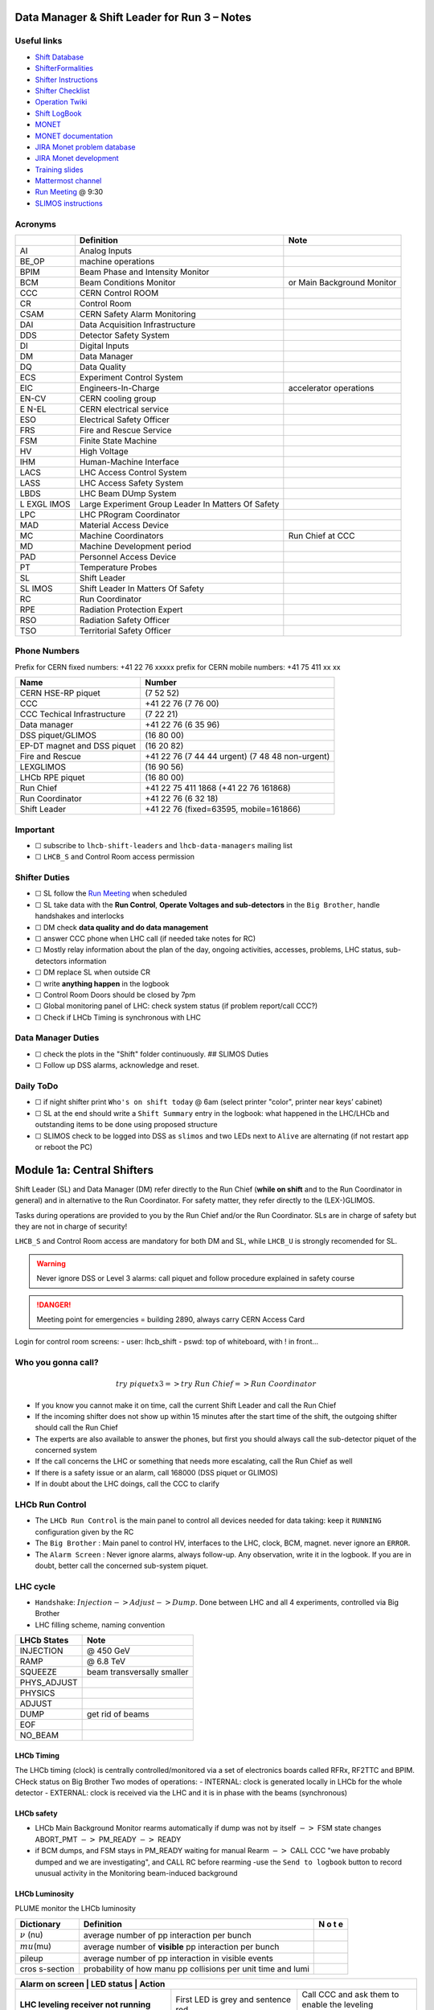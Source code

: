 Data Manager & Shift Leader for Run 3 – Notes
=============================================

Useful links
------------

-  `Shift Database <http://lbshiftdb.cern.ch/>`__
-  `ShifterFormalities <https://lbtwiki.cern.ch/bin/view/Operation/ShifterFormalities>`__
-  `Shifter
   Instructions <https://lbtwiki.cern.ch/bin/view/Operation/ShifterInstructions>`__
-  `Shifter
   Checklist <https://lbtwiki.cern.ch/bin/view/Operation/SoSchecklist>`__
-  `Operation
   Twiki <http://lbtwiki.cern.ch/bin/view/Operation/WebHome>`__
-  `Shift LogBook <https://lblogbook.cern.ch/Shift/>`__
-  `MONET <https://lbwebmonet.cern.ch/>`__
-  `MONET
   documentation <https://its.cern.ch/jira/projects/LHCBMONET/summary>`__
-  `JIRA Monet problem
   database <https://its.cern.ch/jira/projects/LBRUNPROBLEMS/issues/?filter=allopenissues>`__
-  `JIRA Monet
   development <https://its.cern.ch/jira/projects/LHCBMONET/summary>`__
-  `Training
   slides <https://edms.cern.ch/ui/#!master/navigator/document?D:101448234:101448234:subDocs>`__
-  `Mattermost
   channel <https://mattermost.web.cern.ch/lhcb/channels/lhcb-run3-shifter-support-channel>`__
-  `Run Meeting <https://indico.cern.ch/category/669/>`__ @ 9:30
-  `SLIMOS
   instructions <https://lbdokuwiki.cern.ch/infrastructure:instructionsforslimos>`__

Acronyms
--------

+------+-----------------------------------------+---------------------+
|      | Definition                              | Note                |
+======+=========================================+=====================+
| AI   | Analog Inputs                           |                     |
+------+-----------------------------------------+---------------------+
| BE_OP| machine operations                      |                     |
+------+-----------------------------------------+---------------------+
| BPIM | Beam Phase and Intensity Monitor        |                     |
+------+-----------------------------------------+---------------------+
| BCM  | Beam Conditions Monitor                 | or Main Background  |
|      |                                         | Monitor             |
+------+-----------------------------------------+---------------------+
| CCC  | CERN Control ROOM                       |                     |
+------+-----------------------------------------+---------------------+
| CR   | Control Room                            |                     |
+------+-----------------------------------------+---------------------+
| CSAM | CERN Safety Alarm Monitoring            |                     |
+------+-----------------------------------------+---------------------+
| DAI  | Data Acquisition Infrastructure         |                     |
+------+-----------------------------------------+---------------------+
| DDS  | Detector Safety System                  |                     |
+------+-----------------------------------------+---------------------+
| DI   | Digital Inputs                          |                     |
+------+-----------------------------------------+---------------------+
| DM   | Data Manager                            |                     |
+------+-----------------------------------------+---------------------+
| DQ   | Data Quality                            |                     |
+------+-----------------------------------------+---------------------+
| ECS  | Experiment Control System               |                     |
+------+-----------------------------------------+---------------------+
| EIC  | Engineers-In-Charge                     | accelerator         |
|      |                                         | operations          |
+------+-----------------------------------------+---------------------+
| EN-CV| CERN cooling group                      |                     |
+------+-----------------------------------------+---------------------+
| E    | CERN electrical service                 |                     |
| N-EL |                                         |                     |
+------+-----------------------------------------+---------------------+
| ESO  | Electrical Safety Officer               |                     |
+------+-----------------------------------------+---------------------+
| FRS  | Fire and Rescue Service                 |                     |
+------+-----------------------------------------+---------------------+
| FSM  | Finite State Machine                    |                     |
+------+-----------------------------------------+---------------------+
| HV   | High Voltage                            |                     |
+------+-----------------------------------------+---------------------+
| IHM  | Human-Machine Interface                 |                     |
+------+-----------------------------------------+---------------------+
| LACS | LHC Access Control System               |                     |
+------+-----------------------------------------+---------------------+
| LASS | LHC Access Safety System                |                     |
+------+-----------------------------------------+---------------------+
| LBDS | LHC Beam DUmp System                    |                     |
+------+-----------------------------------------+---------------------+
| L    | Large Experiment Group Leader In        |                     |
| EXGL | Matters Of Safety                       |                     |
| IMOS |                                         |                     |
+------+-----------------------------------------+---------------------+
| LPC  | LHC PRogram Coordinator                 |                     |
+------+-----------------------------------------+---------------------+
| MAD  | Material Access Device                  |                     |
+------+-----------------------------------------+---------------------+
| MC   | Machine Coordinators                    | Run Chief at CCC    |
+------+-----------------------------------------+---------------------+
| MD   | Machine Development period              |                     |
+------+-----------------------------------------+---------------------+
| PAD  | Personnel Access Device                 |                     |
+------+-----------------------------------------+---------------------+
| PT   | Temperature Probes                      |                     |
+------+-----------------------------------------+---------------------+
| SL   | Shift Leader                            |                     |
+------+-----------------------------------------+---------------------+
| SL   | Shift Leader In Matters Of Safety       |                     |
| IMOS |                                         |                     |
+------+-----------------------------------------+---------------------+
| RC   | Run Coordinator                         |                     |
+------+-----------------------------------------+---------------------+
| RPE  | Radiation Protection Expert             |                     |
+------+-----------------------------------------+---------------------+
| RSO  | Radiation Safety Officer                |                     |
+------+-----------------------------------------+---------------------+
| TSO  | Territorial Safety Officer              |                     |
+------+-----------------------------------------+---------------------+

Phone Numbers
-------------

Prefix for CERN fixed numbers: +41 22 76 xxxxx prefix for CERN mobile
numbers: +41 75 411 xx xx

+-------------------------+--------------------------------------------+
| Name                    | Number                                     |
+=========================+============================================+
| CERN HSE-RP piquet      | (7 52 52)                                  |
+-------------------------+--------------------------------------------+
| CCC                     | +41 22 76 (7 76 00)                        |
+-------------------------+--------------------------------------------+
| CCC Techical            | (7 22 21)                                  |
| Infrastructure          |                                            |
+-------------------------+--------------------------------------------+
| Data manager            | +41 22 76 (6 35 96)                        |
+-------------------------+--------------------------------------------+
| DSS piquet/GLIMOS       | (16 80 00)                                 |
+-------------------------+--------------------------------------------+
| EP-DT magnet and DSS    | (16 20 82)                                 |
| piquet                  |                                            |
+-------------------------+--------------------------------------------+
| Fire and Rescue         | +41 22 76 (7 44 44 urgent) (7 48 48        |
|                         | non-urgent)                                |
+-------------------------+--------------------------------------------+
| LEXGLIMOS               | (16 90 56)                                 |
+-------------------------+--------------------------------------------+
| LHCb RPE piquet         | (16 80 00)                                 |
+-------------------------+--------------------------------------------+
| Run Chief               | +41 22 75 411 1868 (+41 22 76 161868)      |
+-------------------------+--------------------------------------------+
| Run Coordinator         | +41 22 76 (6 32 18)                        |
+-------------------------+--------------------------------------------+
| Shift Leader            | +41 22 76 (fixed=63595, mobile=161866)     |
+-------------------------+--------------------------------------------+

Important
---------

-  ☐ subscribe to ``lhcb-shift-leaders`` and ``lhcb-data-managers``
   mailing list
-  ☐ ``LHCB_S`` and Control Room access permission

Shifter Duties
--------------

-  ☐ SL follow the `Run
   Meeting <https://indico.cern.ch/category/669/>`__ when scheduled
-  ☐ SL take data with the **Run Control**, **Operate Voltages and
   sub-detectors** in the ``Big Brother``, handle handshakes and
   interlocks
-  ☐ DM check **data quality and do data management**
-  ☐ answer CCC phone when LHC call (if needed take notes for RC)
-  ☐ Mostly relay information about the plan of the day, ongoing
   activities, accesses, problems, LHC status, sub-detectors information
-  ☐ DM replace SL when outside CR
-  ☐ write **anything happen** in the logbook
-  ☐ Control Room Doors should be closed by 7pm
-  ☐ Global monitoring panel of LHC: check system status (if problem
   report/call CCC?)
-  ☐ Check if LHCb Timing is synchronous with LHC

Data Manager Duties
-------------------

-  ☐ check the plots in the "Shift" folder continuously. ## SLIMOS
   Duties
-  ☐ Follow up DSS alarms, acknowledge and reset.

Daily ToDo
----------

-  ☐ if night shifter print ``Who's on shift today`` @ 6am (select
   printer "color", printer near keys’ cabinet)
-  ☐ SL at the end should write a ``Shift Summary`` entry in the
   logbook: what happened in the LHC/LHCb and outstanding items to be
   done using proposed structure
-  ☐ SLIMOS check to be logged into DSS as ``slimos`` and two LEDs next
   to ``Alive`` are alternating (if not restart app or reboot the PC)

Module 1a: Central Shifters
===========================

Shift Leader (SL) and Data Manager (DM) refer directly to the Run Chief
(**while on shift** and to the Run Coordinator in general) and in
alternative to the Run Coordinator. For safety matter, they refer
directly to the (LEX-)GLIMOS.

Tasks during operations are provided to you by the Run Chief and/or the
Run Coordinator. SLs are in charge of safety but they are not in charge
of security!

``LHCB_S`` and Control Room access are mandatory for both DM and SL,
while ``LHCB_U`` is strongly recomended for SL.

.. warning::

   Never ignore DSS or Level 3 alarms: call piquet and follow procedure
   explained in safety course

.. danger::

   Meeting point for emergencies = building 2890, always carry CERN
   Access Card

.. container:: info

   Login for control room screens:
   - user: lhcb_shift
   - pswd: top of whiteboard, with ! in front…

Who you gonna call?
-------------------

.. math::  try ~piquet x3 => try~Run~Chief => Run~Coordinator


- If you know you cannot make it on time, call the current Shift Leader
  and call the Run Chief 
- If the incoming shifter does not show up
  within 15 minutes after the start time of the shift, the outgoing
  shifter should call the Run Chief 
- The experts are also available to
  answer the phones, but first you should always call the sub-detector
  piquet of the concerned system 
- If the call concerns the LHC or
  something that needs more escalating, call the Run Chief as well 
- If there is a safety issue or an alarm, call 168000 (DSS piquet or GLIMOS)
- If in doubt about the LHC doings, call the CCC to clarify

LHCb Run Control
----------------

-  The ``LHCb Run Control`` is the main panel to control all devices
   needed for data taking: keep it ``RUNNING`` configuration given by
   the RC
-  The ``Big Brother`` : Main panel to control HV, interfaces to the
   LHC, clock, BCM, magnet. never ignore an ``ERROR``.
-  The ``Alarm Screen`` : Never ignore alarms, always follow-up. Any
   observation, write it in the logbook. If you are in doubt, better
   call the concerned sub-system piquet.

LHC cycle
---------

-  ``Handshake``: :math:`Injection-> Adjust-> Dump`. Done between LHC
   and all 4 experiments, controlled via Big Brother
-  LHC filling scheme, naming convention

.. image:: images/name_conv.png
   :width: 600

=========== ==========================
LHCb States Note
=========== ==========================
INJECTION   @ 450 GeV
RAMP        @ 6.8 TeV
SQUEEZE     beam transversally smaller
PHYS_ADJUST 
PHYSICS     
ADJUST      
DUMP        get rid of beams
EOF         
NO_BEAM     
=========== ==========================

LHCb Timing
~~~~~~~~~~~

The LHCb timing (clock) is centrally controlled/monitored via a set of
electronics boards called RFRx, RF2TTC and BPIM. CHeck status on Big
Brother Two modes of operations: - INTERNAL: clock is generated locally
in LHCb for the whole detector - EXTERNAL: clock is received via the LHC
and it is in phase with the beams (synchronous) 

.. container:: info
    - LHCb Clock must be in EXTERNAL while in data taking mode!
    - Phase of Beam 1 (blue) must stay within +/- 500ps
      (with some tolerance)
    - DeltaT (difference in arrival time B1/B2 @ IP) within 100ps

LHCb safety
~~~~~~~~~~~

-  LHCb Main Background Monitor rearms automatically if dump was not by
   itself :math:`->` FSM state changes ABORT_PMT :math:`->` PM_READY
   :math:`->` READY
-  if BCM dumps, and FSM stays in PM_READY waiting for manual Rearm
   :math:`->` CALL CCC "we have probably dumped and we are
   investigating", and CALL RC before rearming -use the
   ``Send to logbook`` button to record unusual activity in the
   Monitoring beam-induced background

LHCb Luminosity
~~~~~~~~~~~~~~~

PLUME monitor the LHCb luminosity

+------------------+-------------------------------------------------------+---+
| Dictionary       | Definition                                            | N |
|                  |                                                       | o |
|                  |                                                       | t |
|                  |                                                       | e |
+==================+=======================================================+===+
| :math:`\nu` (nu) | average number of pp interaction per bunch            |   |
|                  |                                                       |   |
+------------------+-------------------------------------------------------+---+
| :math:`mu`\ (mu) | average number of **visible** pp interaction per      |   |
|                  | bunch                                                 |   |
+------------------+-------------------------------------------------------+---+
| pileup           | average number of pp interaction in visible events    |   |
+------------------+-------------------------------------------------------+---+
| cros             | probability of how manu pp collisions per unit time   |   |
| s-section        | and lumi                                              |   |
+------------------+-------------------------------------------------------+---+

+--------------------------------------------------+--------------+-----------+
| Alarm on screen                                 | LED status   | Action     |
+=================================================+==============+============+
| **LHC leveling receiver not running**           | First LED is | Call       |
|                                                 | grey and     | CCC and    |
|                                                 | sentence red | ask        |
|                                                 |              | them to    |
|                                                 |              | enable     |
|                                                 |              | the        |
|                                                 |              | leveling   |
|                                                 |              | application|
+-------------------------------------------------+--------------+------------+
| **No response to leveling since 564 s**         | Second LED   | Call       |
|                                                 | and sentence | CCC and    |
|                                                 | green, first | ask        |
|                                                 | LED grey and | them to    |
|                                                 | sentence red | perform    |
|                                                 |              | leveling   |
+-------------------------------------------------+--------------+------------+
| **X-plane optimization not done, LHCb Leveling  | First LED    | Call       |
| master inhibited, please check!**               | and sentence | CCC and    |
|                                                 | green, second| them to    |
|                                                 | LED grey and | optimize   |
|                                                 | sentence red | LHCb in    |
|                                                 |              | the        |
|                                                 |              | crossing   |
|                                                 |              | plane      |
+-------------------------------------------------+--------------+------------+

if LHC is in Machine Development period, they screw arounf with the
machine.

.. container:: info
   - General rule, if already in MD stay in MD at each
     injection handshake until next physics fill.
   - Make sure the sub-detectors HV are in a state that it is consistent 
     with the LHC activities

Module 1b: Online Monitoring
============================

Checking live in the control room of the quality of the recorded data.
Crucial for the running of LHCb: data with malfunctionning detector will
most certainly be discarded for offline analysis.

Monitoring Control Unit controls the running of the monitoring tasks in
the monitoring farm :math:`->` It must be ``RUNNING`` always when we
take data

Data Sources:
- Detector raw data
- Reconstructed quantities: output of HLT or of reconstruction
monitoring jobs
- Environmental quantities, as a function of time: produced by
electronics, HV, ...
- And automatic analyses of these sources

MONET
-----

web `application <https://lbwebmonet.cern.ch/>`__ Login with the CERN
account (not the online one). Histograms can be looked at ``Live`` or in
``History mode``.

-  For online monitoring, the main folder to look at is ``OnlineMon``
-  The ``Shift`` folder that will contain a selection of important pages
   for the data manager to inspect (1 or 2 pages per detector or system)
-  The ``Reload Tree`` button can be used in case new folders were added
   by monitoring experts, to see them (otherwise no need to use this
   button)
-  ``Prev`` and ``Next`` buttons can be used to browse easily the pages:
   it will open the previous or next pages in the folder structure

.. container:: info

   -  Reference histograms are histograms selected by detector experts
      to show how the distributions are supposed to look like when
      everything works well
   -  if problem is spotted: click on ``Send to ELOG`` and follow
      instructions that could be written on the MONET page itself, and
      call the sub-detector piquet (if the problem is not solved
      quickly)

A `JIRA
site <https://its.cern.ch/jira/projects/LBRUNPROBLEMS/issues/?filter=allopenissues>`__
where issues reported by data managers will be stored and followed up by
detector piquets and experts

Some predefined histogram and data analyses are implemented to detect
automatically problems in the distributions.

Module 2a: Safety
=================

Safety covers occupational health and safety, including radiation
protection, the protection of the environment and the safe operation of
CERN’s Installations (EDMS 1416908). The responsibilities and
organisational structure in matters of safety at CERN are described in
Safety Regulation SR-SO (EDMS 1389540). The Technical Coordinator is
supported by the LEXGLIMOS and other safety officers: Radiation Safety
Officer (RSO), Electrical Safety Officer (ESO), **Shift Leader In
Matters Of Safety** (SLIMOS). Handling safety alarms takes precedence
over other Shift Leader tasks.

SLIMOS are expected to:

- be knowledgeable about the safety aspects of
  the experiment 
- handle alarms and emergency situations 
- operate safety systems

Handling alarms usually involves contacting experts/piquets and – in
case of Level-3 alarms – the CERN Fire and Rescue Service. The DSS/RPE
piquet (16 80 00) is your first-line contact in LHCb for all matters of
safety and technical infrastructure. (as backup option use intercoms
on Emergency Panel)

In case of **Evacuation**:

- Control Room assembly point outside the SY8 building 
- Take the shift leader mobile phone and the list of
  contacts with you. 
- Follow the instructions by the Territorial Safety
  Officer (TSO). 
- Call the subsystem piquets and tell them to monitor
  the state of the detector. 
- Call Run Chief and LEXGLIMOS. 
- Wait for the Fire Brigade.

+---------------------+--------------------------------------------------------------+
| Emergency           | Actions                                                      |
+=====================+==============================================================+
| Fire                | Call Fire and Rescue Service, set off evacuation alarm using |
|                     | buttons on the wall, put the fire out if without taking      |
|                     | risks, otherwise evacuate                                    |
+---------------------+--------------------------------------------------------------+
| Medical Emergencies | Call Fire and Rescue Service, first-AID kit in control       |
|                     | room and defibrillator outside in the corridor               |
+---------------------+--------------------------------------------------------------+

Detector Safety System (DSS)
----------------------------

The purpose is to detect abnormal and potentially harmful situations and
minimise damage to the experiment’s equipment by taking automated
protective actions.

- Front-end: (safety-critical part) is a redundant PLC system. It runs
   autonomously and takes automated protective hardware actions based on
   a predefined alarm-action matrix
- Back-end: supervises the front-end and serves as an interface to the
   PLC

SLIMOS check to be logged into DSS as ``slimos`` and two LEDs next to
``Alive`` are alternating (if not restart app or reboot the PC).

User interface
~~~~~~~~~~~~~~

The log at the bottom of the panel shows all DSS events in chronological
order. It can help you understand the sequence of alarms that were
triggered

DSS has a dedicated set of sensors connected to the DSS I/O modules. The
inputs can be general or specific to a subdetector. There are three
types of inputs:

- Digital inputs (prefix "DI") are dry contacts that
 are normally closed (state "False"). Examples include signals from
cooling plant PLCs or from the smoke detection system.
- 4 – 20 mA or 0 – 10 V analogue inputs (prefix "AI").
- PT100 temperature probes (prefix "PT").

Inputs disappear automatically once the sensor has returned to its
nominal status. Sensors with an "abnormal state" appear in the upper
table on the DSS user interface. Alarms need to be acknowledged. They
can only be reset ("removed") once the corresponding inputs are no
longer active. They start with the prefix "AL\_" and are colour-coded in
red.

- "!!!" and flashing text indicate that the alarm has not yet been
  acknowledged.
- The "x" indicates that the alarm has been acknowledged.
- ``Left-click`` to acknowledge 
- ``Right-click`` to show info and instructions and actions

Actions are usually "brute force", but can be delayed with respect to
the appearance of an alarm to give time for a "soft landing". Resetting
actions should be coordinated with the DSS piquet, Run chief and
subsystem piquets.

.. container:: info
   A frequent action is an automated call to the LHCb DSS piquet
    (16 80 00) and hard-wired signal to CCC TI. This action
   (``CCC_Alarm_signal_sent``) can be reset without consulting piquets or
   Run Chief.

Handling Alarms - Istructions
~~~~~~~~~~~~~~~~~~~~~~~~~~~~~

DSS alarms are associated with an audible alarm (siren) and a strobe
light on the emergency panel.

1. Stop the siren with the green button "Stop buzzer" on the emergency
   panel or by clicking "Stop siren" on the DSS user interface.
2. Identify the cause on DSS user interface, give
   precedence to ``Level-3 alarms``.
3. Acknowledge the alarm clicking on it
4. If the action ``CCC_Alarm_signal_sent`` was triggered, call CCC TI
(7 22 01) to confirm that you are aware and taking care of the alarm.
5. Right-click to show details info (if in doubt call DSS piquet
   to clarify what to do, or call related subsystem piquet)
6. Reset the actions once the problem is resolved
   (consulting Run Chief if needed)
7. Document the incident on the logbook (http://lblogbook.cern.ch/DSS
   and https://lblogbook.cern.ch/Shift/)

**Electrical actions**: The following instructions apply during normal
operation when there is no activity in the cavern (UX85A and UX85B). If
there are activities in the cavern (or if you are not sure) call the DSS
piquet (16 80 00).

- When you have green light from the Run Chief and
  the relevant piquets to resume operation, reset the DSS action
  (electrical actions start with EA\_) on the DSS panel. 
- For equipment in the D1 – D3 barracks or the UXA-B1 zone (Maratons): 
- Open the control panel for the Hazemeyer TDM low-voltage switchboards:
``/group/online/ecs/Shortcuts316/INF/INFDAI1/INFDAI1_UI_lbRackTDMStatus.sh``
- Click on "Rearm after DSS cut" (removes the DSS interlock). 
- Click on "Turn on". 
- If the first attempt to switch on fails, contact the
  DSS piquet. 
- Inform the subdetector piquets that they can switch their
  equipment (LV/HV supplies) on. 
- For a detailed description of the
  procedure, see `EDMS document
  1054586 <https://edms.cern.ch/document/1054586>`__.

Level-3 Alarms
--------------

Alarms of Level 3 always trigger an immediate intervention by the CERN
Fire and Rescue Service (FRS) and need to be acknowledge by them. The
SLIMOS assist the FRS in the control room (collecting info to guide
intervention or taking manual safety actions)

-  **Level 1**: malfunction with no immediate risk for equipment or
   people.
-  **Level 2**: malfunction that can cause immediate risk for the
   equipment or could lead to a Level-3 alarm.
-  **Level 3**: human life may be in danger.

The default view of the CSAM (CERN Safety Alarm Monitoring) application
shows a map of Point 8 with LEDs/circles representing the status of the
Level-3 alarm systems in each building. Clicking on the button "Vue
d’alarmes" on the bottom left and subsequently "Alarmes niveau 3" opens
a view showing a list of the currently active Level-3 alarms (anywhere
at CERN). For a more detailed description of the CSAM user interface see
https://lbdokuwiki.cern.ch/infrastructure:csamapplication

.. container:: info 
   Keep the CSAM screen on "Vue d’alarmes" and not "Historique"
   to not miss new events

The following scenarios can trigger Level-3 alarms in the LHCb cavern or
in the LHCb surface buildings.

+-------+-----------------------------+-------------------------------+
| Scen  | Actions                     | Causes                        |
| arios |                             |                               |
+=======+=============================+===============================+
| Smoke | Localize the fire (from the | The cavern, barracks and the  |
| dete  | alarm message and the DSS   | surface buildings are         |
| ction | panel). Use the maps in the | equipped with air-sampling    |
|       | red binder or the `GIS      | smoke detectors. In case of a |
|       | portal                      | fire underground, an          |
|       |  <https://gis.cern.ch/gispo | evacuation alarm (siren) is   |
|       | rtal/Alarm_Systems.htm>`__, | triggered. DSS will cut the   |
|       | type the name of the        | power to the (LHCb) equipment |
|       | sensor, SFDEI…, in the      | in the vicinity               |
|       | search window, Follow the   |                               |
|       | general instructions        |                               |
+-------+-----------------------------+-------------------------------+
| ODH   | Figure out if the alarm     | Can be caused by a helium     |
| (O    | comes from the ceiling (He  | leak at the LHC cryogenics    |
| xygen | leak) or the bunker (heavy  | equipment or a gas leak in    |
| Defic | gas leak), using the        | the RICH2. ODH (Oxygen        |
| iency | information on the CSAM     | Deficiency Hazard) detection  |
| Ha    | console, the alarm message  | in UX85B, triggered if        |
| zard) | or the gas system console   | :math:`O_2<18\%`. during beam |
| dete  |                             | UX85B is closed               |
| ction |                             |                               |
| in    |                             |                               |
| UX85B |                             |                               |
+-------+-----------------------------+-------------------------------+
| Som   | the LEDs "UX85 AUG Status"  |                               |
| ebody | and "400 V Power Status" on |                               |
| p     | the emergency panel become  |                               |
| ushed | red                         |                               |
| an    |                             |                               |
| AUG   |                             |                               |
| (     |                             |                               |
| Arrêt |                             |                               |
| d’Ur  |                             |                               |
| gence |                             |                               |
| Gen   |                             |                               |
| eral) |                             |                               |
| b     |                             |                               |
| utton |                             |                               |
+-------+-----------------------------+-------------------------------+
| Som   |                             |                               |
| ebody |                             |                               |
| trig  |                             |                               |
| gered |                             |                               |
| an    |                             |                               |
| emer  |                             |                               |
| gency |                             |                               |
| evacu |                             |                               |
| ation |                             |                               |
| alarm |                             |                               |
+-------+-----------------------------+-------------------------------+
| Emer  |                             |                               |
| gency |                             |                               |
| call  |                             |                               |
| from  |                             |                               |
| a red |                             |                               |
| phone |                             |                               |
| or    |                             |                               |
| the   |                             |                               |
| emer  |                             |                               |
| gency |                             |                               |
| b     |                             |                               |
| utton |                             |                               |
| in    |                             |                               |
| the   |                             |                               |
| PZ85  |                             |                               |
| lift  |                             |                               |
+-------+-----------------------------+-------------------------------+
| Flo   |                             | The water collected in the    |
| oding |                             | sewers of UX85 is drained to  |
| in    |                             | the PZ where it is collected  |
| the   |                             | in a pit. When the level      |
| UX85  |                             | exceeds a reference level,    |
| c     |                             | the water is pumped to the    |
| avern |                             | surface. If the level reaches |
|       |                             | an alarm threshold, a second  |
|       |                             | pump is activated, and a      |
|       |                             | Level 3 alarm is triggered    |
+-------+-----------------------------+-------------------------------+
| Flam  |                             |                               |
| mable |                             |                               |
| gas   |                             |                               |
| dete  |                             |                               |
| ction |                             |                               |
| in    |                             |                               |
| the   |                             |                               |
| gas   |                             |                               |
| bui   |                             |                               |
| lding |                             |                               |
| (SG8) |                             |                               |
+-------+-----------------------------+-------------------------------+
| :m    |                             |                               |
| ath:` |                             |                               |
| CO_2` |                             |                               |
| dete  |                             |                               |
| ction |                             |                               |
| close |                             |                               |
| to    |                             |                               |
| the   |                             |                               |
| VE    |                             |                               |
| LO/UT |                             |                               |
| co    |                             |                               |
| oling |                             |                               |
| p     |                             |                               |
| lants |                             |                               |
+-------+-----------------------------+-------------------------------+

Handling Alarms - Instructions
~~~~~~~~~~~~~~~~~~~~~~~~~~~~~~

-  In case of Level-3 alarm you should be contacted from CCC TI operator
   or FRS (if not it might be a test, call them to confirm).
-  On the ECS alarm screen should appear an error, and a DSS alarm can
   also be triggered.
-  Keep the CSAM screen on "Vue d’alarmes" and not "Historique"
-  from the alarm description identify *type* and *location*
-  If the alarm is in the UX85 cavern:
-  set the mode of the PZ85 access point to Closed to prevent people
   from entering the cavern (exiting the cavern is still possible),
-  check (on the LACS IHM website) if there are people in the cavern and
   how many.
-  Inform the LEXGLIMOS (16 90 56), the DSS piquet (16 80 00) and the
   CCC TI operator (7 22 01). Ask if they are aware of any ongoing
   activities related to the alarm
-  Inform RC

Collect information for FRS
~~~~~~~~~~~~~~~~~~~~~~~~~~~

Depending on the situation, the FRS intervention leader may ask you to
take additional actions.

-  Did DSS take any automated actions (e. g. power cuts)?
-  List of people expected to be underground (if the alarm is in UX85).
-  Status of the relevant detectors and infrastructure.
-  Status of the magnet (if the alarm is in UX85B).
-  Relevant environmental conditions (temperature, water leak, …).
-  If the alarm is in UX85: radiation level (REMUS panel).

Once the emergency finished (declared by FRS leader) consult LEXGLIMOS
and RC to follow up the recovery, and update the logbook.

SNIFFER
-------

SNIFFER is an air-sampling system specific to the LHC experiments,
complementing the general fire detection system in the cavern. It
comprises 15 modules configured for smoke detection. There is a
dedicated console nest to the CSAM terminal
(https://lbdokuwiki.cern.ch/infrastructure:snifferapplication) There are
three (pre-)alarm levels corresponding to different thresholds. 
- Pre-alarm 1 
- Pre-alarm 2 
- Alarm (=Level-3 alarm)
Pre-alarms need to be reset by the SLIMOS.
In case of a pre-alarm 2 or an alarm, DSS cuts the power to the affected detector

.. _user-interface-1:

User interface
~~~~~~~~~~~~~~

The SNIFFER application has four main views:

- SYNOPTIQUE GENERAL shows a top view of the LHCb detector with the
  locations of the SNIFFER lines. Green: no alarm or pre-alarm,
  Orange: pre-alarm, Red: alarm, Blue: communication problem between
  PLC and module. 
- The view LISTE DES ALARMES shows the currently active alarms
  For SLIMOS are relevant only "ALARMES" (Level-3 alarms) and
  "PRE-ALARMES" 
- MESURES ANALOGIQUES shows a table with the analogue measurements
  of each module To create a plot, enter the module number in the
  text field next to the label "SSMOD-00", press "Enter" on the
  keyboard, and click on the button "GRAPHIQUE".

.. _handling-alarms---instructions-1:

Handling Alarms - Instructions
~~~~~~~~~~~~~~~~~~~~~~~~~~~~~~

-  In case of a pre-alarm 1, you will be informed by the CCC TI
   operator.
-  In case of a pre-alarm 2 or an alarm, a DSS alarm will be triggered
   (Call the LHCb DSS piquet (16 80 00) ).
-  In case of a pre-alarm (orange), try to do a reset on the SNIFFER
   console.

   -  If the reset does not work, call the Fire and Rescue Service (7 44
      44). Act as in case of a Level-3 fire alarm.
   -  If the reset works, watch carefully all the detectors involved
      (trends, smoke concentration in neighbouring detectors, trips or
      electrical problems, temperature sensors, …). If something is
      still abnormal call the FRS.

-  In case of a Level-3 alarm (red), proceed with the instructions for
   Level-3 alarms. Call the CCC (7 76 00) and ask for a beam dump. FRS
   will reset the alarm.

Access
------

The access to the LHCb cavern is controlled by two access points which
are part of the LHC access control system (LACS). Each access point is
composed of a PAD (Personnel Access Device) and MAD (Material Access
Device).

- **PZ85** is the non-interlocked access point on the surface.
- **UX85** is the interlocked access point underground, controlling the
access to the detector side of the cavern (UX85B).

PZ85 has two access modes, GENERAL and CLOSED. 

- The access mode can be changed from the access control terminal in
  the LHCb control room. In GENERAL mode, everybody who is authorized can enter. 
- To change the mode of the PZ85 access point, click on the box "PZ85"
  on the access control user interface (click on the red box "Closed").

The UX85 access point is normally managed by the CCC (In restricted
mode, the CCC can delegate the access point to the LHCb control room) 

- During short accesses, UX85 is normally in RESTRICTED or RESTRICTED
AUTOMATIC mode. 
- In RESTRICTED and RESTRICTED AUTOMATIC mode,
everybody who enters the zone must take a safety token (key) which is
distributed from the panel next to the PAD. The zone can only be closed
if all keys have been returned. 
- During beam operation, the access
point is closed and interlocked (VETO).

As Shift Leader, you are automatically included in an IMPACT request for
the day of your shift. Make sure that you also fulfil the other
requirements for accessing the cavern. You can check your access
authorizations on `ADaMS <https://adams.web.cern.ch/>`__.

The default view of the LACS website shows the number of people in each
zone, and their name. 

- If the page is not updating, close and re-open
the browser (shortcut "LACS IHM Web" on the desktop). Select "Kerberos"
to authenticate

Radiation Monitors
~~~~~~~~~~~~~~~~~~

The REMUS panel shows the equivalent dose rate measured by monitors
located in the LHCb cavern and the adjacent tunnel regions.
 If you see an alarm (yellow or red) from one of the monitors in UX85A
 (protectedside of the cavern), set the mode of the PZ85 access point
 to CLOSED, call the LHCb RPE piquet (16 80 00) and the CERN HSE-RP
 piquet (7 52 52).

Opening the cavern after beam operation
~~~~~~~~~~~~~~~~~~~~~~~~~~~~~~~~~~~~~~~

-  Once a time slot for an access has been agreed on (you will normally
   be informed by the Run Chief or the Run Coordinator), call the LHCb
   Radiation Protection Expert (RPE) piquet (16 80 00).
-  Call the CCC (7 76 00) to inform them that we would like to access
   the UX85B cavern and ask them to lift the safety veto.
-  When the safety veto is lifted, the state shown on the LASS view
   changes from "VETO SAFETY" to "VETO".
-  Wait for the RPE piquet to come to the control room. Make sure the
   REMUS panel is up and running.
-  The RPE piquet goes to the cavern to lift the radiation veto (you
   should see the radiation symbol disappear from the LASS view).
-  Once all vetoes have been lifted, call the CCC (7 76 00) from the
   phone next to the access control terminal and ask them to set the
   UX85 access point to RESTRICTED mode and to delegate it to you.
-  Click "Accept" when the popup window "Do you accept delegation?"
   appears in the access control application.
-  Click on the box "UX85" on the access control application to "attach"
   the UX85 access point.
-  When the RPE piquet badges, their name appears on the access control
   application. Click "Give Key" so that they can enter the cavern for
   the RP survey. Do not give access to anybody else than the RPE
   piquet(s) while the RP survey is in progress.
-  Once the RPE piquet has finished the survey and gives you the OK, set
   the access mode to RESTRICTED AUTOMATIC. In this mode, the keys are
   distributed automatically.
-  If the UX85 access point is in RESTRICTED or RESTRICTED AUTOMATIC
   mode, make sure that all keys are present and call the CCC to set the
   mode to CLOSED.
-  To check how many keys are taken and by whom, click on the tab "KEYS
   TAKEN" on the LACS which is normally open on the screen next to the
   access control application.
-  If UX85 is in GENERAL mode or if the patrol was lost, the zone needs
   to be patrolled. Call the DSS/RPE piquet (16 80 00).

Access to D4
~~~~~~~~~~~~

-  During operation, the access to the D4 zone (roof of the D3 counting
   room) is locked.
-  The EN-CV detector cooling group may occasionally need access to D4,
   e.g. to perform corrective interventions on the air dryers that are
   located there.
-  The procedure that must be followed in this case is described in
   `EDMS document 2739150 <https://edms.cern.ch/document/2739150>`__.

.. _radiation-monitors-1:

Radiation monitors
~~~~~~~~~~~~~~~~~~

-  The REMUS panel shows the equivalent dose rate measured by monitors
   located in the LHCb cavern and the adjacent tunnel regions.
-  If you see an alarm (yellow or red) from one of the monitors in UX85A
   (protected side of the cavern), set the mode of the PZ85 access point
   to CLOSED, call the LHCb RPE piquet (16 80 00) and the CERN HSE-RP
   piquet(7 52 52).

Technical Infrastructure
------------------------

Magnet
~~~~~~

The magnet panel (to the left of the DSS screen) shows the current in
the magnet (5850 A), the polarity, and the supply and return temperature
of the cooling water (~50°). During Run periods, the operation of the
LHCb dipole magnet is controlled by the CCC.

- If the magnet trips, a DSS alarm is triggered: Call the Run Chief and
inform him/her that the magnet tripped. 
- Before being able to ramp up again, an interlock in the magnet
  safety system needs to be reset. 
- Give the EP-DT magnet piquet 15 minutes to investigate, then call
  him/her (16 20 82). 
- If the magnet piquet confirms that the cause of the trip has been
  understood (and was due to an electrical power cut or glitch),
  you can give green light to the CCC to ramp the magnet back up
  (after consulting the Run Chief). 
- If the trip was caused by something else than a power cut/glitch
or if the cause of the trip has not been understood, call the DSS piquet.

Pushing Emergency-off button will also (indirectly) dump the beam!

Cooling and electricity
~~~~~~~~~~~~~~~~~~~~~~~

The two LEDs in the bottom left corner of the emergency panel show the
status of the two 18 kV/400 V transformers in the UX85 cavern 

- Cooling and electricity panels are meant to help diagnose the situation in case
  of a problem/alarm. (Red boxes/LEDs on the panels don’t necessarily mean
  a problem) 
- The cooling panel (to the left of the magnet panel) shows 
  the status of the detector cooling plants, environmental parameters
  (temperature, dew point) in the cavern, and temperature and flow rate
  measurements of the water cooling circuits. 
- The electricity panel 
  shows the status of the main electrical switchboards relevant for LHCb.
- The "CCM" terminal on the very left allows one to launch SCADA 
  applications on the Technical Network (but is for expert only, no need
  to react to alarm on this screen).

Module 2b: Run Control & BigBrother
===================================

Experiment Control System (ECS)
-------------------------------

The ECS provides the Interface to the Operator. The Sub-systems have an
hierarchical tree structure, where each Tree Unit behaves as a Finite
State Machine (FSM). There are 4 domains:

1. HV: Equipment whose operation is related to the LHC State (Ex: High
   Voltages)

-  :math:`ERROR-> OFF -> STANDBY1 -> STANDBY2 -> READY`

2. DCS: Equipment whose operation is related to a running period (Ex:
   LV)

-  :math:`ERROR-> OFF -> READY`

3. DAI: And needed as Data Acquisition Infrastructure (ex: a crate)

-  :math:`ERROR-> OFF -> READY`

4. DAQ: Equipment whose operation is related to a "RUN" (Ex: RO board,
   HLT task)

-  :math:`ERROR-> NOT\_READY -> CONFIGURING -> READY -> RUNNING`

.. image:: images/states.png
   :width: 600

.. image:: images/control_units.png
   :width: 600

The Main tool of the ECS are: 

- **RunControl**: Handles the DAQ & Dataflow, Allows to:
  Configure the system, Start & Stop runs 
- **AutoPilot**: Knows how to start and keep a run going from any state.
- **BigBrother**: Based on the LHC state, it Controls SD Voltages,
 RunControl (partially) VELO Closure (not yet)

Run Control
-----------

Launch main panel with:
``/group/online/ecs/Shortcuts319/LHCb/ECS/RunControl.sh``

Activity
~~~~~~~~

"Activity" defines the configuration settings - "recipe" - which will be
applied by all sub-systems on Configure. The Activity contains the
global run settings

**CONFIGURATION STEPS (before starting a Run)**

1. Select the
Sub-Systems & Sub-Detectors Included (normally ALL for Physics)
2. Choose/check the "Activity" (Will be communicated)
3. Check the "Trigger Config" (Will be communicated)
4. Check Data Destin./Type ("Automatic" for Physics)
5. Switch_ON AutoPilot 6. Look at "Messages"

Some Tips: Configuring & Starting a RUN
~~~~~~~~~~~~~~~~~~~~~~~~~~~~~~~~~~~~~~~

-  A When a new Activity is applied: Most Sub-systems and Sub-detectors
   get Reset. If needed also Deallocated (when different resources
   needed)
-  DCS & DAI Have to be READY in order to "Configure": DCS & DAI Don’t
   accept commands from top-level, Go inside: Can send Switch_ON to
   individual Sub-Detectors (but please check with Sub-Detector piquet)
-  "Recover", "Configure", "Start" should always be sent from the top,
   but "Reset" can be sent directly to sub-detectors/sub-systems
-  Monitoring can take long to Configure: Be patient… and in extreme
   cases, could be "Ignored" then "Included" at run-time (but don’t
   forget to include as soon as possible)
-  **While RUNNING**:
-  ``Monitoring`` can be manipulated while running (careful while
   closing VELO, ``Monitoring`` is needed)
-  "Fast Run Change": command ``CHANGE_RUN`` can fix DAQ problems
   (equivalent to :math:`Stop_Trigger-> Switch\_ON~Autopilot`)
-  "Pause/Continue": command ``PAUSE_CONTINUE_RUN`` (can fix DAQ
   problems without changing *Run Number*)
-  To Reset a Sub-Detector no need to ``Stop_RUN``:
   :math:`Stop\_Trigger -> Reset SD -> Switch\_ON Autopilot`
-  When changing operation mode or Cnfiguration **always STOP_RUN**
   first
-  When Excluding a SUb-detector for local work use
   ``Exclude & Lockout`` so that it gets remembered
-  **Autopilot**: in general leave it ``ON``, if goes on ``HELP`` switch
   it to ``ON`` or ``OFF`` but *not leave it in* ``HELP``

Troubleshooting & Recovery
~~~~~~~~~~~~~~~~~~~~~~~~~~

+-------------+--------------------------------------------------------+
| Problems OR | Actions                                                |
| Recovery    |                                                        |
+=============+========================================================+
| No          | Try ``Change_RUN``, or Try ``Stop_RUN``/``Switch_ON``  |
| Input/Output| Autopilot, or Try ``Stop_RUN``/Reset                   |
| Rate        | RunInfo,TFC,EB+HLT1/``Switch_ON`` Autopilot            |
+-------------+--------------------------------------------------------+
| Most        | ``Stop_Run`` / [Recover /] ``Reset`` / ``Deallocate``  |
| drastic DAQ | / ``Switch_ON`` Autopilot                              |
| recovery    |                                                        |
| (but long   |                                                        |
| ~5 minutes) |                                                        |
+-------------+--------------------------------------------------------+
| When a      | look at the Message box, might give hints. Issue       |
| Sub-System  | "Recover" from the top first, Try a few times          |
| is in       | ``Recover``/[Reset(sub-system)/]\ ``Re-Configure``     |
| ``ERROR``   | before giving up and calling the piquet                |
+-------------+--------------------------------------------------------+
| EB+HLT1     | Go down the tree to a node in ERROR and check which    |
| repetively  | task has a problem: if is Allen: **RTA piquet**        |
| in          | responsability, otherwise probably **Online piquet**   |
| ``ERROR``   |                                                        |
+-------------+--------------------------------------------------------+

Big Brother
-----------

Based on LHC state, proposes handshakes and simple confirmations. It
controls voltages and Run Control. activate it with
``/group/online/ecs/Shortcuts319/LHCb/ECS/BigBrother.sh``

The Voltage Control Table list the required HV state per Sub-Detector
and for each LHC state.

There are 2 other Run Control Instances:

::

   /group/online/ecs/Shortcuts319/LHCb/ECS/HLT2RunControl.sh
   /group/online/ecs/Shortcuts319/LHCb/ECS/AlignRunControl.sh

Tips & Troubleshooting
~~~~~~~~~~~~~~~~~~~~~~

-  Several mechanisms rely on the LHC State: Always make sure you
   confirm from the big box!
-  Handshake goes to "Problem" after 5 mins (warns after 3): Don’t
   panic, but react quickly
-  **Slow prepare**: Once the subsystem is ready PROBLEM switches to
   READY automatically
-  **Sub-detector in error**: As soon as error is solved or excluded
   (careful!!) PROBLEM switches to READY automatically
-  You might be contacted by LHC for explanation and time estimate

Alarm Screen
------------

Launch it with
``/group/online/ecs/Shortcuts319/LHCb/LBECSINFO/AlarmScreen.sh`` 

- at startup click on "Load filter…" on top right and select
  "ExcludeBadSystems" 
- normally this screen is empty: every alarm should be followed up by
  calling the appropriate piquet (and send it to the logbook
  with the button)